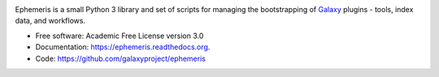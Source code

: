
.. image:: https://readthedocs.org/projects/pip/badge/?version=latest
   :target: https://ephemeris.readthedocs.org

.. image:: https://badge.fury.io/py/ephemeris.svg
   :target: https://pypi.python.org/pypi/ephemeris/

.. image:: https://travis-ci.org/galaxyproject/ephemeris.png?branch=master
   :target: https://travis-ci.org/galaxyproject/ephemeris

.. image:: https://api.codacy.com/project/badge/Coverage/e12102174b4e452c871cd2bafedaec60
   :target: https://www.codacy.com/app/galaxyproject/ephemeris?utm_source=github.com&utm_medium=referral&utm_content=galaxyproject/ephemeris&utm_campaign=Badge_Coverage

.. image:: https://api.codacy.com/project/badge/Grade/e12102174b4e452c871cd2bafedaec60
   :target: https://www.codacy.com/app/galaxyproject/ephemeris?utm_source=github.com&amp;utm_medium=referral&amp;utm_content=galaxyproject/ephemeris&amp;utm_campaign=Badge_Grade

Ephemeris is a small Python 3 library and set of scripts for managing the
bootstrapping of Galaxy_ plugins - tools, index data, and workflows.

* Free software: Academic Free License version 3.0
* Documentation: https://ephemeris.readthedocs.org.
* Code: https://github.com/galaxyproject/ephemeris


.. _Galaxy: http://galaxyproject.org/
.. _GitHub: https://github.com/
.. _Docker: https://www.docker.com/
.. _Homebrew: http://brew.sh/
.. _linuxbrew: https://github.com/Homebrew/linuxbrew
.. _Vagrant: https://www.vagrantup.com/
.. _Travis CI: http://travis-ci.org/
